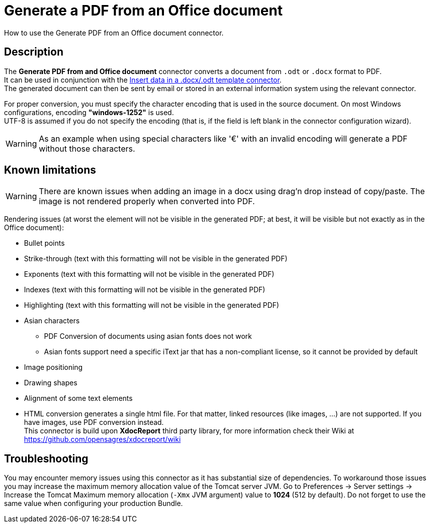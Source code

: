= Generate a PDF from an Office document
:page-aliases: ROOT:generate-pdf-from-an-office-document.adoc
:description: How to use the Generate PDF from an Office document connector.

{description}

== Description

The *Generate PDF from and Office document* connector converts a document from `.odt` or `.docx` format to PDF. +
It can be used in conjunction with the xref:insert-data-in-a-docx-odt-template.adoc[Insert data in a .docx/.odt template connector]. +
The generated document can then be sent by email or stored in an external information system using the relevant connector.

For proper conversion, you must specify the character encoding that is used in the source document. On most Windows configurations, encoding *"windows-1252"* is used. +
UTF-8 is assumed if you do not specify the encoding (that is, if the field is left blank in the connector configuration wizard).

WARNING: As an example when using special characters like '€' with an invalid encoding will generate a PDF without those characters.

== Known limitations

[WARNING]
====
There are known issues when adding an image in a docx using drag'n drop instead of copy/paste. The image is not rendered properly when converted into PDF.
====

Rendering issues (at worst the element will not be visible in the generated PDF; at best, it will be visible but not exactly as in the Office document):

* Bullet points
* Strike-through (text with this formatting will not be visible in the generated PDF)
* Exponents (text with this formatting will not be visible in the generated PDF)
* Indexes (text with this formatting will not be visible in the generated PDF)
* Highlighting (text with this formatting will not be visible in the generated PDF)
* Asian characters
 ** PDF Conversion of documents using asian fonts does not work
 ** Asian fonts support need a specific iText jar that has a non-compliant license, so it cannot be provided by default
* Image positioning
* Drawing shapes
* Alignment of some text elements
* HTML conversion generates a single html file. For that matter, linked resources (like images, ...) are not supported. If you have images, use PDF conversion instead. +
This connector is build upon *XdocReport* third party library, for more information check their Wiki at https://github.com/opensagres/xdocreport/wiki

== Troubleshooting

You may encounter memory issues using this connector as it has substantial size of dependencies. To workaround those issues you may increase the maximum memory allocation value of the Tomcat server JVM. Go to Preferences \-> Server settings \-> Increase the Tomcat Maximum memory allocation (`-Xmx` JVM argument) value to *1024* (512 by default). Do not forget to use the same value when configuring your production Bundle.
